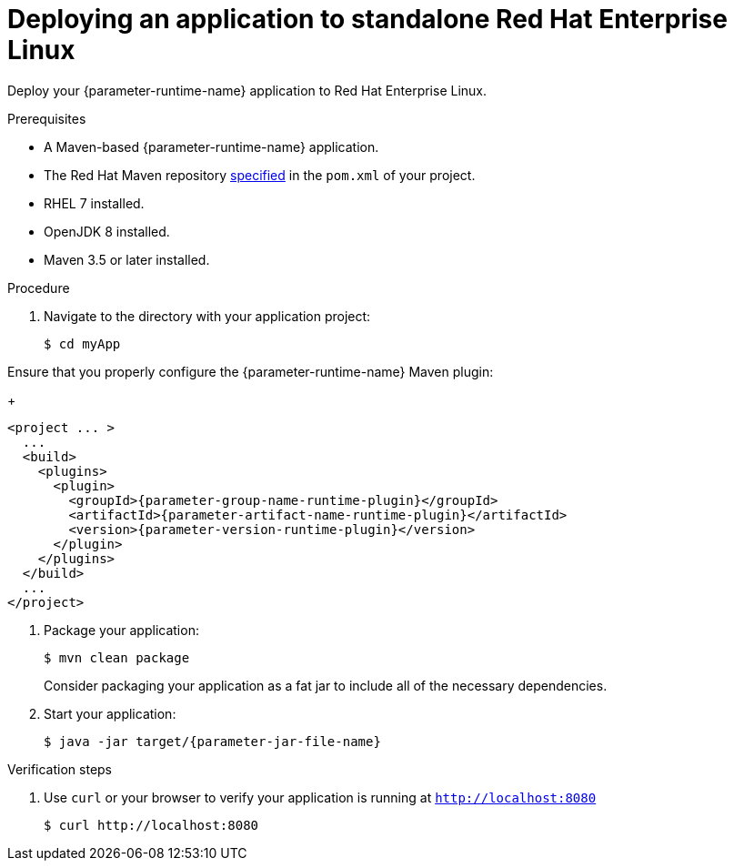 // This is a parameterized module. Parameters used:
//
// parameter-jar-file-name: runtime-specific default target Maven build artifact name.
// parameter-version-runtime-plugin: runtime-specific name for the runtime version property variable in the POM file.
// parameter-artifact-name-runtime-plugin: runtime plugin name in the POM file.
// parameter-group-name-runtime-plugin: runtime plugin Maven artifact group name.
// parameter-runtime-name: Runtime specific atribute for substituting the approrpiate expanded rumtime name.
// parameter-link-appdev-guide: link to the procedure providing a complete example of the appropriate runtime-specific POM file configuration.
//  context: used in anchor IDs to conflicts due to duplicate IDs.
//
// Rationale: This procedure is the same for 2 or more runtimes.
[id='deploying-an-application-to-standalone-rhel_{context}']
= Deploying an application to standalone Red Hat Enterprise Linux

Deploy your {parameter-runtime-name} application to Red Hat Enterprise Linux.

.Prerequisites

* A Maven-based {parameter-runtime-name} application.
* The Red Hat Maven repository link:{parameter-link-appdev-guide}[specified] in the `pom.xml` of your project.
* RHEL 7 installed.
* OpenJDK 8 installed.
* Maven 3.5 or later installed.


.Procedure

. Navigate to the directory with your application project:
+
[source,bash,subs="attributes+",options="nowrap"]
----
$ cd myApp
----

Ensure that you properly configure the {parameter-runtime-name} Maven plugin:
+
[source,xml,options="nowrap",subs="attributes+"]
----
<project ... >
ifdef::built-for-spring-boot,built-for-spring-boot-1-5[]
  ...
  <!-- Specify target artifact type for the repackage goal. -->
  <packaging>jar</packaging>
endif::[]
  ...
  <build>
    <plugins>
      <plugin>
        <groupId>{parameter-group-name-runtime-plugin}</groupId>
        <artifactId>{parameter-artifact-name-runtime-plugin}</artifactId>
        <version>{parameter-version-runtime-plugin}</version>
ifdef::built-for-vertx[]
        <executions>
          <execution>
            <id>vmp</id>
            <goals>
              <goal>initialize</goal>
              <goal>package</goal>
            </goals>
          </execution>
        </executions>
endif::[]
ifdef::built-for-thorntail[]
        <executions>
          <execution>
            <goals>
              <goal>package</goal>
            </goals>
          </execution>
        </executions>
endif::[]
ifdef::built-for-spring-boot,built-for-spring-boot-1-5[]
        <executions>
          <execution>
              <goals>
               <goal>repackage</goal>
             </goals>
          </execution>
        </executions>
endif::[]
      </plugin>
    </plugins>
  </build>
  ...
</project>
----

. Package your application:
+
[source,bash,options="nowrap",subs="attributes+"]
----
$ mvn clean package
----
+
Consider packaging your application as a fat jar to include all of the necessary dependencies.
ifdef::built-for-vertx[The Vert.x Maven Plugin packages applications as fat jars link:https://reactiverse.io/vertx-maven-plugin/#introduction[by default].]
ifdef::built-for-thorntail[You can use the Thorntail Maven Plugin to package you application as an link:https://docs.thorntail.io/2.4.0.Final/#uberjar_thorntail[_uberjar_].]
ifdef::built-for-spring-boot,built-for-spring-boot-1-5[You can use the Spring Boot Maven Plugin to repackage your target artifacts as link:https://docs.spring.io/spring-boot/docs/current/reference/html/build-tool-plugins-maven-plugin.html#build-tool-plugins-maven-packaging[fat jars or WAR files].]


. Start your application:
+
[source,bash,options="nowrap",subs="attributes+"]
----
$ java -jar target/{parameter-jar-file-name}
----

.Verification steps

. Use `curl` or your browser to verify your application is running at `http://localhost:8080`
+
[source,bash,options="nowrap"]
----
$ curl http://localhost:8080
----
